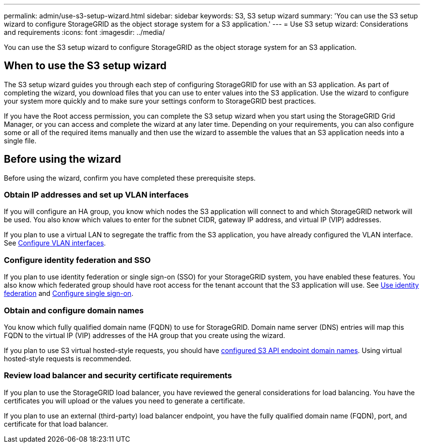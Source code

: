 ---
permalink: admin/use-s3-setup-wizard.html
sidebar: sidebar
keywords: S3, S3 setup wizard
summary: 'You can use the S3 setup wizard to configure StorageGRID as the object storage system for a S3 application.'
---
= Use S3 setup wizard: Considerations and requirements
:icons: font
:imagesdir: ../media/

[.lead]

You can use the S3 setup wizard to configure StorageGRID as the object storage system for an S3 application.

== When to use the S3 setup wizard

The S3 setup wizard guides you through each step of configuring StorageGRID for use with an S3 application. As part of completing the wizard, you download files that you can use to enter values into the S3 application. Use the wizard to configure your system more quickly and to make sure your settings conform to StorageGRID best practices. 

If you have the Root access permission, you can complete the S3 setup wizard when you start using the StorageGRID Grid Manager, or you can access and complete the wizard at any later time. Depending on your requirements, you can also configure some or all of the required items manually and then use the wizard to assemble the values that an S3 application needs into a single file.

== Before using the wizard

Before using the wizard, confirm you have completed these prerequisite steps.

=== Obtain IP addresses and set up VLAN interfaces

If you will configure an HA group, you know which nodes the S3 application will connect to and which StorageGRID network will be used. You also know which values to enter for the subnet CIDR, gateway IP address, and virtual IP (VIP) addresses.

If you plan to use a virtual LAN to segregate the traffic from the S3 application, you have already configured the VLAN interface. See xref:../admin/configure-vlan-interfaces.adoc[Configure VLAN interfaces].

=== Configure identity federation and SSO
If you plan to use identity federation or single sign-on (SSO) for your StorageGRID system, you have enabled these features. You also know which federated group should have root access for the tenant account that the S3 application will use. See xref:../admin/using-identity-federation.adoc[Use identity federation] and xref:../admin/configuring-sso.adoc[Configure single sign-on].

=== Obtain and configure domain names
You know which fully qualified domain name (FQDN) to use for StorageGRID. Domain name server (DNS) entries will map this FQDN to the virtual IP (VIP) addresses of the HA group that you create using the wizard.

If you plan to use S3 virtual hosted-style requests, you should have xref:../admin/configuring-s3-api-endpoint-domain-names.adoc[configured S3 API endpoint domain names]. Using virtual hosted-style requests is recommended.

=== Review load balancer and security certificate requirements
If you plan to use the StorageGRID load balancer, you have reviewed the general considerations for load balancing. You have the certificates you will upload or the values you need to generate a certificate.

If you plan to use an external (third-party) load balancer endpoint, you have the fully qualified domain name (FQDN), port, and certificate for that load balancer.